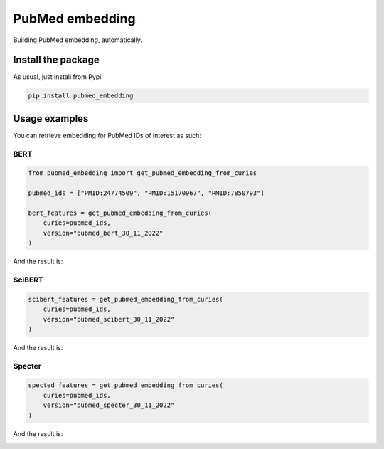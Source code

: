 PubMed embedding
===================================
Building PubMed embedding, automatically.


Install the package
----------------------------------
As usual, just install from Pypi:

.. code:: shell

    pip install pubmed_embedding


Usage examples
----------------------------------
You can retrieve embedding for PubMed IDs of interest as such:

BERT
~~~~~~~~~~~~~~~~~~~~~~~~~~~~

.. code:: python

    from pubmed_embedding import get_pubmed_embedding_from_curies

    pubmed_ids = ["PMID:24774509", "PMID:15170967", "PMID:7850793"]

    bert_features = get_pubmed_embedding_from_curies(
        curies=pubmed_ids,
        version="pubmed_bert_30_11_2022"
    )

And the result is:

|BERT|


SciBERT
~~~~~~~~~~~~~~~~~~~~~~~~~~~~

.. code:: python

    scibert_features = get_pubmed_embedding_from_curies(
        curies=pubmed_ids,
        version="pubmed_scibert_30_11_2022"
    )
   
And the result is:

|SciBERT|

Specter
~~~~~~~~~~~~~~~~~~~~~~~~~~~~

.. code:: python

    spected_features = get_pubmed_embedding_from_curies(
        curies=pubmed_ids,
        version="pubmed_specter_30_11_2022"
    )

And the result is:

|Specter|


.. |BERT| image:: https://github.com/LucaCappelletti94/pubmed_embedding/blob/main/bert.png?raw=true
.. |SciBERT| image:: https://github.com/LucaCappelletti94/pubmed_embedding/blob/main/scibert.png?raw=true
.. |Specter| image:: https://github.com/LucaCappelletti94/pubmed_embedding/blob/main/specter.png?raw=true
